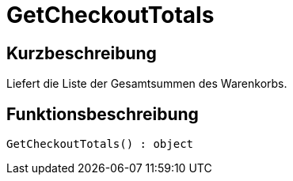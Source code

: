 = GetCheckoutTotals
:lang: de
:keywords: GetCheckoutTotals
:position: 10382

//  auto generated content Thu, 06 Jul 2017 00:03:24 +0200
== Kurzbeschreibung

Liefert die Liste der Gesamtsummen des Warenkorbs.

== Funktionsbeschreibung

[source,plenty]
----

GetCheckoutTotals() : object

----

